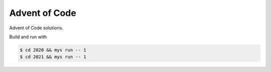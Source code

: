 Advent of Code
==============

Advent of Code solutions.

Build and run with

.. code-block:: text

   $ cd 2020 && mys run -- 1
   $ cd 2021 && mys run -- 1
